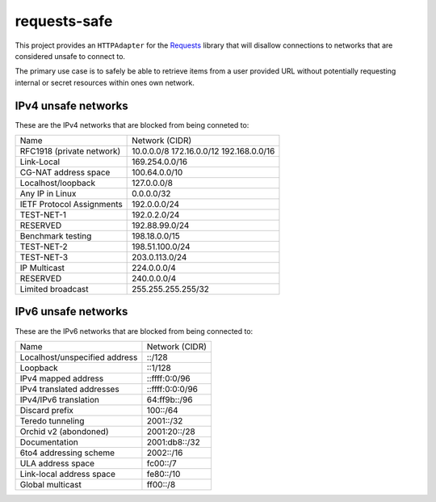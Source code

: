 requests-safe
-------------

This project provides an ``HTTPAdapter`` for the Requests_ library that will
disallow connections to networks that are considered unsafe to connect to.

The primary use case is to safely be able to retrieve items from a user
provided URL without potentially requesting internal or secret resources within
ones own network.

IPv4 unsafe networks
~~~~~~~~~~~~~~~~~~~~

These are the IPv4 networks that are blocked from being conneted to:

=========================      ==================
         Name                  Network (CIDR)
-------------------------      ------------------
RFC1918 (private network)      10.0.0.0/8
                               172.16.0.0/12
                               192.168.0.0/16
Link-Local                     169.254.0.0/16
CG-NAT address space           100.64.0.0/10
Localhost/loopback             127.0.0.0/8
Any IP in Linux                0.0.0.0/32
IETF Protocol Assignments      192.0.0.0/24
TEST-NET-1                     192.0.2.0/24
RESERVED                       192.88.99.0/24
Benchmark testing              198.18.0.0/15
TEST-NET-2                     198.51.100.0/24
TEST-NET-3                     203.0.113.0/24
IP Multicast                   224.0.0.0/4
RESERVED                       240.0.0.0/4
Limited broadcast              255.255.255.255/32
=========================      ==================

IPv6 unsafe networks
~~~~~~~~~~~~~~~~~~~~

These are the IPv6 networks that are blocked from being connected to:

=============================        ==================
         Name                        Network (CIDR)
-----------------------------        ------------------
Localhost/unspecified address        ::/128
Loopback                             ::1/128
IPv4 mapped address                  ::ffff:0:0/96
IPv4 translated addresses            ::ffff:0:0:0/96
IPv4/IPv6 translation                64:ff9b::/96
Discard prefix                       100::/64
Teredo tunneling                     2001::/32
Orchid v2 (abondoned)                2001:20::/28
Documentation                        2001:db8::/32
6to4 addressing scheme               2002::/16
ULA address space                    fc00::/7
Link-local address space             fe80::/10
Global multicast                     ff00::/8
=============================        ==================

.. _Requests: http://docs.python-requests.org/en/master/
